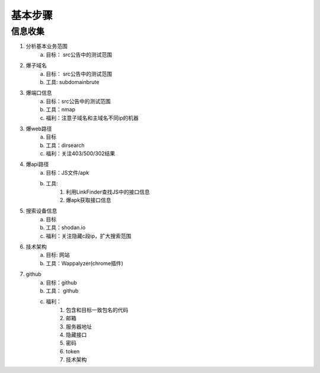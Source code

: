 基本步骤
========================================

信息收集
--------------------------------
1. 分析基本业务范围
    a. 目标： src公告中的测试范围
2. 爆子域名
    a. 目标： src公告中的测试范围
    b. 工具: subdomainbrute
3. 爆端口信息
    a. 目标：src公告中的测试范围
    b. 工具：nmap
    c. 福利：注意子域名和主域名不同ip的机器
3. 爆web路径
    a. 目标
    b. 工具：dirsearch
    c. 福利：关注403/500/302结果
4. 爆api路径
    a. 目标：JS文件/apk
    b. 工具:
        1. 利用LinkFinder查找JS中的接口信息
        2. 爆apk获取接口信息
5. 搜索设备信息
    a. 目标
    b. 工具：shodan.io
    c. 福利：关注隐藏c段ip，扩大搜索范围
6. 技术架构
    a. 目标: 网站
    b. 工具：Wappalyzer(chrome插件)
7. github
    a. 目标：github
    b. 工具： github
    c. 福利：
        1. 包含和目标一致包名的代码
        2. 邮箱
        3. 服务器地址
        4. 隐藏接口
        5. 密码
        6. token
        7. 技术架构